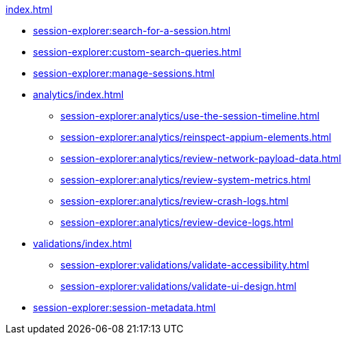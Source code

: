 .xref:index.adoc[]
* xref:session-explorer:search-for-a-session.adoc[]
* xref:session-explorer:custom-search-queries.adoc[]
* xref:session-explorer:manage-sessions.adoc[]

* xref:analytics/index.adoc[]
** xref:session-explorer:analytics/use-the-session-timeline.adoc[]
** xref:session-explorer:analytics/reinspect-appium-elements.adoc[]
** xref:session-explorer:analytics/review-network-payload-data.adoc[]
** xref:session-explorer:analytics/review-system-metrics.adoc[]
** xref:session-explorer:analytics/review-crash-logs.adoc[]
** xref:session-explorer:analytics/review-device-logs.adoc[]

* xref:validations/index.adoc[]
** xref:session-explorer:validations/validate-accessibility.adoc[]
** xref:session-explorer:validations/validate-ui-design.adoc[]

* xref:session-explorer:session-metadata.adoc[]
